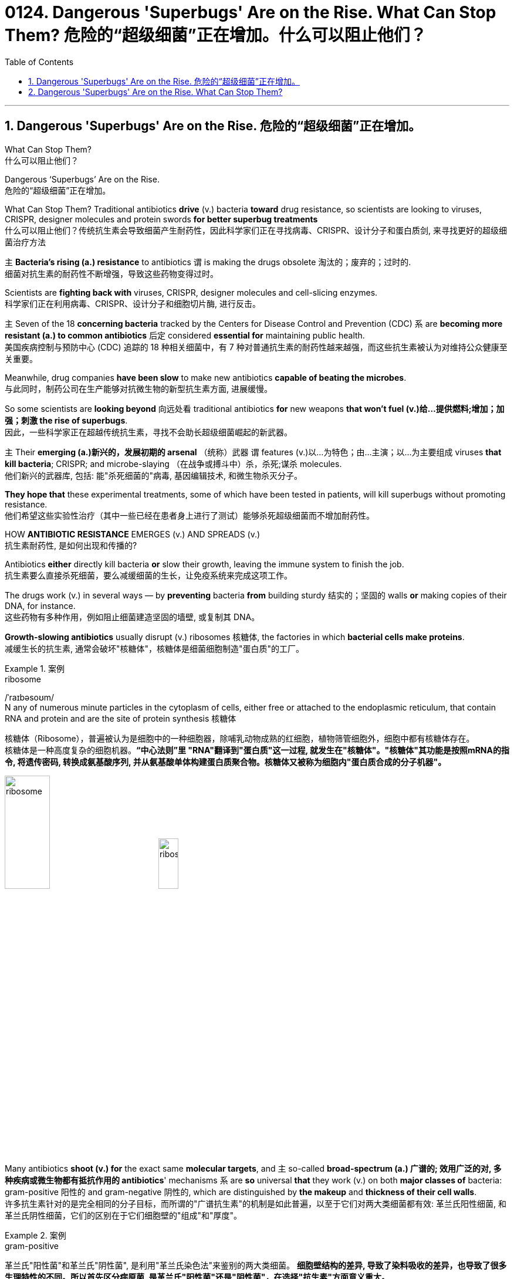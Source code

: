 
= 0124. Dangerous 'Superbugs' Are on the Rise. What Can Stop Them? 危险的“超级细菌”正在增加。什么可以阻止他们？
:toc: left
:toclevels: 3
:sectnums:

'''

== Dangerous 'Superbugs' Are on the Rise. 危险的“超级细菌”正在增加。

What Can Stop Them? +
什么可以阻止他们？ +

Dangerous ‘Superbugs’ Are on the Rise. +
危险的“超级细菌”正在增加。 +

What Can Stop Them? Traditional antibiotics *drive* (v.) bacteria *toward* drug resistance, so scientists are looking to viruses, CRISPR, designer molecules and protein swords *for better superbug treatments* +
什么可以阻止他们？传统抗生素会导致细菌产生耐药性，因此科学家们正在寻找病毒、CRISPR、设计分子和蛋白质剑, 来寻找更好的超级细菌治疗方法 +

`主` *Bacteria’s rising (a.) resistance* to antibiotics  `谓`  is making the drugs obsolete 淘汰的；废弃的；过时的. +
细菌对抗生素的耐药性不断增强，导致这些药物变得过时。 +

Scientists are *fighting back with* viruses, CRISPR, designer molecules and cell-slicing enzymes. +
科学家们正在利用病毒、CRISPR、设计分子和细胞切片酶, 进行反击。 +

`主` Seven of the 18 *concerning bacteria* tracked by the Centers for Disease Control and Prevention (CDC) `系` are *becoming more resistant (a.) to common antibiotics* 后定 considered *essential for* maintaining public health. +
美国疾病控制与预防中心 (CDC) 追踪的 18 种相关细菌中，有 7 种对普通抗生素的耐药性越来越强，而这些抗生素被认为对维持公众健康至关重要。 +

Meanwhile, drug companies *have been slow* to make new antibiotics *capable of beating the microbes*. +
与此同时，制药公司在生产能够对抗微生物的新型抗生素方面, 进展缓慢。 +

So some scientists are *looking beyond* 向远处看 traditional antibiotics *for* new weapons *that won’t fuel (v.)给…提供燃料;增加；加强；刺激 the rise of superbugs*. +
因此，一些科学家正在超越传统抗生素，寻找不会助长超级细菌崛起的新武器。 +

`主` Their *emerging (a.)新兴的，发展初期的 arsenal* （统称）武器 `谓` features (v.)以…为特色；由…主演；以…为主要组成 viruses *that kill bacteria*; CRISPR; and microbe-slaying （在战争或搏斗中）杀，杀死;谋杀 molecules. +
他们新兴的武器库, 包括: 能"杀死细菌的"病毒, 基因编辑技术, 和微生物杀灭分子。 +

*They hope that* these experimental treatments, some of which have been tested in patients, will kill superbugs without promoting resistance. +
他们希望这些实验性治疗（其中一些已经在患者身上进行了测试）能够杀死超级细菌而不增加耐药性。 +

HOW *ANTIBIOTIC RESISTANCE* EMERGES (v.) AND SPREADS (v.) +
抗生素耐药性, 是如何出现和传播的? +

Antibiotics *either* directly kill bacteria *or* slow their growth, leaving the immune system to finish the job. +
抗生素要么直接杀死细菌，要么减缓细菌的生长，让免疫系统来完成这项工作。 +

The drugs work (v.) in several ways — by *preventing* bacteria *from* building sturdy  结实的；坚固的 walls *or* making copies of their DNA, for instance. +
这些药物有多种作用，例如阻止细菌建造坚固的墙壁, 或复制其 DNA。 +

*Growth-slowing antibiotics* usually disrupt (v.) ribosomes 核糖体, the factories in which *bacterial cells make proteins*. +
减缓生长的抗生素, 通常会破坏"核糖体"，核糖体是细菌细胞制造"蛋白质"的工厂。 +


[.my1]
.案例
====
.ribosome
/ˈraɪbəsoʊm/ +
N any of numerous minute particles in the cytoplasm of cells, either free or attached to the endoplasmic reticulum, that contain RNA and protein and are the site of protein synthesis 核糖体

核糖体（Ribosome），普遍被认为是细胞中的一种细胞器，除哺乳动物成熟的红细胞，植物筛管细胞外，细胞中都有核糖体存在。 +
核糖体是一种高度复杂的细胞机器。*“中心法则”里 "RNA"翻译到"蛋白质"这一过程, 就发生在"核糖体"。"核糖体"其功能是按照mRNA的指令, 将遗传密码, 转换成氨基酸序列, 并从氨基酸单体构建蛋白质聚合物。核糖体又被称为细胞内"蛋白质合成的分子机器"。* +



image:/img/ribosome.jpg[,30%]
image:/img/ribosome2.jpg[,20%]
====

Many antibiotics *shoot (v.) for* the exact same *molecular targets*, and `主` so-called *broad-spectrum (a.) 广谱的; 效用广泛的对, 多种疾病或微生物都有抵抗作用的 antibiotics*' mechanisms `系` are *so* universal *that* they work (v.) on both *major classes of* bacteria: gram-positive 阳性的 and gram-negative 阴性的, which are distinguished by *the makeup* and *thickness of their cell walls*. +
许多抗生素针对的是完全相同的分子目标，而所谓的"广谱抗生素"的机制是如此普遍，以至于它们对两大类细菌都有效: 革兰氏阳性细菌, 和革兰氏阴性细菌，它们的区别在于它们细胞壁的"组成"和"厚度"。 +


[.my1]
.案例
====
.gram-positive
革兰氏"阳性菌"和革兰氏"阴性菌", 是利用"革兰氏染色法"来鉴别的两大类细菌。 *细胞壁结构的差异, 导致了染料吸收的差异，也导致了很多生理特性的不同。所以首先区分病原菌, 是革兰氏"阳性菌"还是"阴性菌"，在选择"抗生素"方面意义重大。* +

image:/img/gram.jpg[,] +
image:/img/gram2.jpg[,20%]


[.small]
[options="autowidth" cols="1a,1a"]
|===
|G+  革兰氏"*阳性菌*"  gram-positive |G- 革兰氏"*阴性菌*" gram-negative

|经过染色后, 细菌**细胞仍然保留初染结晶紫的"蓝紫色"**
|经过染色后, 细菌**细胞则先脱去了初染结晶紫的颜色，带上了复杂"蕃红"或"沙黄的红色"。**

|能产生"外毒素"使人致病
|产生"内毒素"使人致病

|大多数"化脓性球菌"都属于革兰氏"阳性菌". +
常见的革兰氏"阳性菌"有：葡萄球菌（Staphylococcus）、链球菌(Streptococcus)、肺炎双球菌、炭疽杆菌、白喉杆菌、破伤风杆菌等.
|大多数肠道菌, 多属于革兰氏"阴性菌" +
常见的革兰氏"阴性菌"有: 痢疾杆菌、伤寒杆菌、变形杆菌、及霍乱弧菌等。

|*大多数革兰氏阳性菌, 都对"青霉素"敏感（"结核杆菌"对"青霉素"不敏感）*
|*革兰氏阴性菌, 则对"青霉素"不敏感*（但奈瑟氏菌中的"流行性脑膜炎双球菌"和"淋病双球菌"对"青霉素"敏感），*而对"链霉素"、"氯霉素"等敏感。*

|===

====

Broad-spectrum antibiotics, in particular, pressure (v.) both harmful and helpful bacteria in the body *to evolve defensive strategies* that eject (v.)驱逐；逐出；赶出 or disable the drugs, or else alter (v.) their targets. +
尤其是广谱抗生素，会迫使体内的有害细菌和有益细菌, 进化出防御策略，驱逐或禁用药物，或者改变它们的目标。 +

Bacteria can *pick up* 改善；好转；增强 such defenses *through* random DNA mutations, or by *swapping* "resistance genes" *with* other bacteria *via* a process called *horizontal gene transfer* 水平基因转移. +
细菌可以通过随机 DNA 突变，或者通过称为"水平基因转移"的过程, 与其他细菌交换“抗性基因”来获得这种防御。 +


[.my1]
.案例
====
.pick ˈup
(1) to get better, stronger, etc.; to improve 改善；好转；增强 +
• *Trade usually picks up* in the spring. 贸易一般在春天回升。  +
• *The wind is picking up* now. 现在风愈刮愈大了。  +
• *Sales have picked up 14%* this year. 今年销售额增长了14%。

.pick sth←→ˈup
(5) to get or obtain sth 得；感染；得到 +
• I seem to *have picked up a terrible cold* from somewhere. 我似乎从什么地方染上了重感冒。 +
• *I picked up ￡30 in tips* today. 我今天得到30英镑的小费。

.horizontal gene transfer, HGT
水平基因转移："基因从一个生物体, 转移到另一个不是其后代的生物体"的过程，尤其在细菌中非常普遍。

"水平基因转移"（horizontal gene transfer, HGT），又称"侧向基因转移"（lateral gene transfer, LGT），是指**在"差异生物"个体之间，或"单个细胞"内部细胞器之间, 所进行的遗传物质的交流。** +
差异生物个体, 可以是"同种"但"含有不同的遗传信息"的生物个体，也可以是"远缘"的，甚至没有亲缘关系的生物个体。 +
单个细胞内部细胞器, 主要指的是叶绿体、线粒体及细胞核。 +

**"水平基因转移", 是相对于"垂直基因转移"（亲代传递给子代）而提出的，它打破了亲缘关系的界限，**使基因流动的可能变得更为复杂。

1959年，一系列的文章报道了大肠杆菌（Escherichia coli）的高频转导（Hfr）菌株, 可以将遗传信息, 传递给特定的鼠伤寒沙门氏菌（Salmonella typhimurium）突变菌株。

"抗药性病原菌"的大量出现，**许多药物，特别是"抗生素"已经不能抑制或杀死原来敏感的病原菌，这已不仅仅是"基因突变"可解释的，可能与抗药性"基因的水平转移"有关。**已发现基因的转移, 不仅仅是发生在"细菌"之间，而且也发生在"细菌"与"高等生物"之间，甚至是"高等生物"之间。

image:/img/horizontal gene transfer.jpg[,]
image:/img/horizontal gene transfer2.png[,]

====

By making these *gene transfers*, bacteria can quickly *spread* (v.) such mutations *to* additional bacterial populations in the body and in the environment. +
通过进行这些基因转移，细菌可以快速将此类突变, 传播到体内和环境中的其他细菌群体。 +

*The misuse of* antibiotics in health care, as well as in agriculture, has given bacteria *endless opportunities* to develop (v.) resistance, *raising the chance* that once-treatable infections *will become life-threatening*. +
医疗保健和农业中抗生素的滥用, 给细菌提供了无限的机会产生耐药性，从而增加了曾经可治疗的感染变得危及生命的可能性。 +

*HARNESSING*  (v.) 给（马等）上挽具;控制，利用（以产生能量等） VIRUSES *TO FIGHT* (v.) BACTERIA +
利用病毒对抗细菌 +

`主` One of *the proposed 被提议的，建议的 alternatives* to antibiotics `谓` was first conceived (v.)想出（主意、计划等）；想象；构想；设想; 怀孕；怀（胎） more than a century ago, before the 1928 discovery of penicillin. +
一个多世纪前，即 1928 年"青霉素"被发现之前，人们首次提出了抗生素替代品之一。 +

Called *phage [病毒] 噬菌体 therapy*, it uses *bacteria-infecting viruses* called bacteriophages [病毒] 噬菌体, or simply "phages," which typically kill the germs 细菌 by *invading their cells* and *splitting （使）撕裂 them open* from the inside. +
这种疗法被称为"噬菌体疗法"，它使用称为"噬菌体"的细菌, 来感染病毒，或简称为“噬菌体”，通常通过侵入细胞, 并从内部将其切开, 来杀死细菌。 +


[.my1]
.案例
====
.phage
/feɪdʒ/ +
N bacteriophage的缩写. [病毒] 噬菌体 +
--> 来自希腊语phagein,吃，词源同esophagus,geophagy.引申词义噬菌体。

image:/img/phage.jpg[,20%]
====

Phages can also *pressure* bacteria *into* giving up *key tools* in their *drug resistance tool kits*. +
噬菌体还可以迫使细菌放弃其"耐药工具包"中的关键工具。 +

For example, *a phage called U136B* can have this effect on *E.coli* 大肠杆菌. To infiltrate (v.)（使）悄悄进入，潜入;渗入；渗透 E. coli, the phage *uses (v.) an efflux 流出 pump* 外排泵, a protein 后定 E. coli normally uses (v.) *to pump* (v.) antibiotics *out of the cell*. +
例如，一种名为 U136B 的噬菌体, 可以对大肠杆菌产生这种作用。为了渗透大肠杆菌，噬菌体使用"外排泵"，这是大肠杆菌通常用来"将抗生素, 泵出细胞"的蛋白质。 +


[.my1]
.案例
====
.E. coli
/ˌiː ˈkəʊlaɪ/  +
[ U] a type of bacteria that lives inside humans and some animals, some forms of which can cause food poisoning 大肠杆菌

image:/img/E. coli.jpg[,20%]

Escherichiacoli 大肠杆菌, 是动物肠道中的正常寄居菌，其中很小一部分在一定条件下引起疾病。大肠杆菌的血清型, 能够引起人体或动物胃肠道感染. 除胃肠道感染以外，还会引起尿道感染、关节炎、脑膜炎, 以及败血型感染等. +

目前国际公认的分类，主要有六个种类的大肠杆菌.

根据"大肠杆菌"在感染过程中能否产生"肠毒素"的能力，可将大肠杆菌分为两大类：即"产肠毒素性"的大肠杆菌, 和"非产肠毒素性"的大肠杆菌。*"产肠毒素性"的大肠杆菌, 是人和多种动物的任何"感染性腹泻"的重要病原.*

对人和多种动物来讲，由于病原大肠杆菌常常倾向具有一定的宿主特异性，对人有致病作用的菌株, 常常是很少引起动物的感染，反之亦然，据此可将病原大肠杆菌, 大致上将其划分为两种：即"人病原大肠杆菌"和"动物病原大肠杆菌"。

大肠杆菌是短杆菌，两端呈钝圆形，"革兰阴性"。有时因环境不同，个别菌体出现近似球杆状或长丝状；大肠杆菌多是单一或两个存在，但不会排列呈长链形状.

.infiltrate
(v.)*~ (sb) (into sth)* : to enter or make sb enter a place or an organization secretly, especially in order to get information that can be used against it （使）悄悄进入，潜入 +
- The headquarters *had been infiltrated by* enemy spies. 总部混入了敌方特务。 +

--> in-,进入，使，filter,渗透，过滤。即渗进去的，引申词义潜入，渗透。


.efflux = effluence
/ˈɛflʌks/  +
N the act or process of flowing out 流出
====

If the E. coli *tries to change* this pump *to escape* the phage, *it reduces the bacterium’s ability* to pump out antibiotics. +
如果大肠杆菌试图改变这个泵, 以逃避噬菌体，就会降低"细菌泵出抗生素"的能力。 +

And *unlike with antibiotics*, bacteria *are unlikely to gain widespread resistance to* phage therapy. +
与抗生素不同的是，细菌不太可能对"噬菌体疗法"产生广泛的耐药性。 +

*Antibiotic resistance* 细菌对抗生素的耐药性 has been dramatically accelerated （使）加速，加快 by the misuse and overuse of antibiotics, especially broad-spectrum antibiotics that *work (v.) on* a variety of bacteria. +
滥用和过度使用抗生素，尤其是对多种细菌有效的广谱抗生素，大大加速了抗生素耐药性的产生。 +

Phages, by contrast, can *have much narrower targets* than *even narrow-spectrum antibiotics* — for instance, targeting (v.) a protein 后定 *found in only one or a few strains* 菌株;（动、植物的）系，品系，品种；（疾病的）类型 within one bacterial species. +
相比之下，噬菌体的靶标, 甚至比"窄谱抗生素"还要窄得多，例如，针对一种细菌物种中的, 仅一种或几种菌株中发现的蛋白质。(即利用自然界中的相生相克, 用生物来打败生物, 而不是之前的用化学来打败生物) +

*The target bacterium* can still *evolve (v.) resistance to* an individual phage — but by *picking the right combination of phages*, scientists *can make it* so that the bacterium’s evolution *comes at a cost*. +
目标细菌仍然可以进化出"对单个噬菌体的抵抗力"，但通过选择正确的噬菌体组合，科学家可以使细菌的进化付出代价。 +

This cost *might be* a decrease in virulence 毒性; 致命性 or *an increased vulnerability* to antibiotics. +
这种代价可能是"毒力降低"或"对抗生素的脆弱性增加"。 +

*So far* in clinical trials, though, *phage therapy* generally *hasn’t worked (v.) better than* standard antibiotics or a placebo  (无药用效果的)安慰剂. +
然而，到目前为止，在临床试验中，噬菌体疗法的效果通常并不比标准抗生素或安慰剂更好。 +


[.my1]
.案例
====
.placebo
/pləˈsiːboʊ/ +
--> 在基督教中，当人去世后要在教堂举行葬礼，在葬礼上要为他念祷词。祷词的第一句是“I will please *the Lord in the land of the living*”（我请求尘世之主）。**在拉丁语中，该祷词的第一个词是placebo，等于英语中的“I will please”，词源与please相同。**因此，人们就将这段祷词称为 placebo。 +
由于人们所念的祷词往往会有意美化死者，因此人们就把那种阿谀奉承的话称为 placebo，将阿谀奉承称为sing placebos。  +
18世纪的英国名医 William Cullen 大力宣扬“安慰疗法”，并用 placebo 来表示“安慰剂”，即无特定疗效的方法或药物，仅仅用来舒缓患者情绪。
====

*Topline 头条新闻的，顶流的；享有最高声誉的 results* from two recent trials *hint (v.) at* 暗示；透露；示意 the treatment’s effectiveness *in specific lung and foot infections*, but the full results *have yet to be released*. +
最近两项试验的主要结果, 暗示了该疗法对特定肺部和足部感染的有效性，但完整结果尚未公布。 +


[.my1]
.案例
====
.hint
(v.) *~ (at sth)* : to suggest sth in an indirect way 暗示；透露；示意 +
- What are you *hinting at*? 你在暗示什么？
====

Success in future trials *will be key* to getting phages into the clinic, Turner said. +
特纳说，未来试验的成功, 将是噬菌体进入临床的关键。 +

Those trials will have to ① show *the therapy works (v.) for* multiple types of infections, ② *determine (v.) dosage* and ③ confirm (v.) phage therapies don’t hurt (v.) *helpful bacteria* in the body. +
这些试验必须证明, 该疗法适用于多种类型的感染，确定剂量, 并确认"噬菌体疗法"不会伤害体内的"有益细菌"。 +

TURNING (v.) BACTERIA’S DEFENSES AGAINST THEM +
改变细菌的防御机制 +

Although *made famous*  作为 as *a powerful gene-editing tool*, CRISPR technology *was actually adapted  改编；改写 from* an immune system 后定 found in many bacteria: CRISPR-Cas. +
尽管 CRISPR 技术, 因强大的基因编辑工具而闻名，但它实际上是从许多细菌中发现的免疫系统改编而来的：即 CRISPR-Cas。 +


[.my1]
.案例
====
.adapt
(v.)
1.[ VN] ~ sth (for sth)to change sth in order to make it suitable for a new use or situation 使适应，使适合（新用途、新情况） +
2.[ VN] *~ sth (for sth) (from sth)* : to change a book or play so that it can be made into a play, film/movie, television programme, etc. 改编；改写 +
• Three of her novels *have been adapted for television*. 她的长篇小说中有三部已改编成电视节目。
====

*The key components* of this immune system include *molecular scissors*, known as *Cas proteins*, and *a memory bank* of *DNA snippets* 片断;一小段（谈话、音乐等）;一小条（消息）；一则（新闻） that a bacterium *has collected from phages* that once infected it. +
该免疫系统的关键组成部分, 包括分子剪刀（称为 Cas 蛋白）, 以及细菌从曾经感染它的"噬菌体"中收集的 DNA 片段(即噬菌体身上的DNA)记忆库。 +


By *tapping (v.)利用，开发，发掘（已有的资源、知识等） its memory bank*, CRISPR-Cas can ① *guide* (v.) its lethal 致命的；可致死的 scissors *to* a precise point *in an invading phage’s DNA* and ② *snip (v.)（用剪刀快速）剪，剪断，剪开 it* like a piece of ribbon. +
通过利用其记忆库，CRISPR-Cas 可以引导其致命剪刀, 到达入侵噬菌体 DNA 的精确位置，然后"像剪断一条丝带一样"将其(将噬菌体)剪断。 +


[.my1]
.案例
====
.tap
(v.) *~ (into) sth* : to make use of a source of energy, knowledge, etc. that already exists 利用，开发，发掘（已有的资源、知识等） +
[ VN] +
• We need to tap (v.) the expertise of the people we already have. 我们需要利用我们现有人员的专业知识。
====

On occasion, though, *rather than* attacking phages, CRISPR-Cas can accidentally *go after* 追求; 追捕; 追击 the bacterial cell’s own DNA, triggering (v.) a lethal *autoimmune 自体免疫的；自身免疫的 reaction*. +
但有时，CRISPR-Cas 不会攻击"噬菌体"，而是会意外地攻击细菌细胞自身的 DNA，从而引发致命的"自身免疫反应"。 +

This phenomenon *inspired* Beisel and his colleagues *to explore* using (v.) CRISPR-Cas *to shred (v.)切碎；撕碎 bacterial cells' DNA*. +
这一现象启发 Beisel 和他的同事, 探索使用 CRISPR-Cas 来粉碎细菌细胞的 DNA。 +


[.my1]
.案例
====
.shred
(v.)[ VN] to cut or tear sth into small pieces 切碎；撕碎
====

*The real draw 有吸引力的人（或事物） of it* is that *it is a sequence-specific tool*, meaning *it targets (v.) only the DNA* you tell it to, and not sequences (n.) 后定 *present (v.) in other bacteria*. +
它的真正吸引力在于, 它是一种"序列特异性工具"，这意味着, 它只针对你告诉它的 DNA，而不是其他细菌中存在的序列。 +



So, once *administered (v.) 施行；执行;给予；提供 to a patient*, the CRISPR machinery （统称）机器 *gets into* a set of cells, but `主` only those 后定 that have the sequence or sequences you picked `谓` will be attacked and killed. +
因此，一旦对患者施用，CRISPR 机器就会进入一组细胞，但只有那些"具有您选择的序列的细胞"才会受到攻击, 并被杀死。 +


How do you *get CRISPR-Cas into the right bacteria*? *Various research groups* are testing (v.) different delivery methods, but at present, the *best strategy seems to be* loading (v.) CRISPR machinery into a phage 后定 that infects the target bacterium. +
如何将 CRISPR-Cas 导入正确的细菌中？不同的研究小组正在测试不同的递送方法，但目前最好的策略似乎是, 将 CRISPR 机器加载到"感染目标细菌的"噬菌体中。 +


*DESIGNER (a.)由著名设计师设计的 MOLECULES* TO KILL BACTERIA +
设计杀死细菌的分子 +


Beyond *phages and CRISPR*, scientists are developing antibiotic alternatives that harness (v.)控制，利用（以产生能量等）; 给（马等）上挽具  bacteria-slaying peptides 肽 — *short chains* of protein building (v.) blocks — and enzymes, *specialized proteins* 后定 that jump-start (v.)全力以赴启动；加大力度以加快启动;用跨接引线启动（汽车发动机） chemical reactions. +
除了噬菌体和 CRISPR 之外，科学家们还在开发抗生素替代品，利用"杀菌肽"（肽是蛋白质中, 氨基酸链条的短链）和"酶"（启动化学反应的特殊蛋白质）。 +


[.my1]
.案例
====
.peptide
/ˈpeptaɪd/ +
( chemistry 化) a chemical consisting of two or more amino acids joined together 肽

**"氨基酸"是组成"蛋白质"的基本单位，**一般认为蛋白质是由51个以上的氨基酸组成的. 而在生命体中，**还存在一种介于氨基酸和蛋白质之间的生化物质，它由2-50个氨基酸组成，科学界将其称为“肽”。** +
肽分为两种: +
-> 通常把2-10个氨基酸组成的肽, 称为"低聚肽"，也称小分子"蛋白肽". +
-> 把11-50个氨基酸组成的肽, 称为"多肽"。


image:/img/peptide3.webp[,50%]

一个氨基酸的"氨基", 与另一个氨基酸的"羧基", 可以缩合成"肽". 形成的"酰胺基"在蛋白质化学中, 称为"肽键"。 +
氨基酸的分子最小，蛋白质最大，**两个或以上的氨基酸, 脱水缩合形成若干个肽键, 从而组成一个"肽链". 多个肽链进行多级折叠就组成一个蛋白质分子。蛋白质有时也被称为“多肽”。** 二胜肽（简称二肽），就是由二个氨基酸组成的蛋白质片段。

image:/img/peptide.png[,50%]
image:/img/peptide2.webp[,40%]


====


These molecules **differ (v.) from antibiotics** because they can kill *a very narrow range of bacteria* by targeting (v.) *bacterial proteins* that cannot easily gain (v.) resistance to their attacks. +
这些分子与抗生素的不同之处在于，它们可以通过瞄准"不容易对它们的攻击产生抵抗力的"细菌蛋白质，杀死范围很窄的细菌。 +


*Lab-made molecules* called *peptide nucleic acids* (PNAs) are some of the most promising candidates （竞选或求职的）候选人，申请人. +
实验室制造的"肽核酸"（PNA）分子, 是最有前途的候选分子之一。 +


[.my1]
.案例
====
.peptide nucleic acid

肽核酸（Peptide nucleic acid；PNA）是一种与DNA和RNA相似的化学物质，**可经由人工合成制造，**用来作为生物学研究或是医学治疗。*地球上已知的生物, 并未发现任何体内拥有PNA的个体。*

肽核酸 (PNA), 是一类以"多肽骨架"取代"糖磷酸主链"的DNA类似物. +
不同于DNA或DNA、RNA间的杂交，PNA与DNA或RNA的杂交, 几乎不受杂交体系"盐浓度"影响，与DNA或RNA分子的杂交能力, 远优于DNA/DNA或DNA/RNA. 表现在很高的杂交稳定性、优良的特异序列识别能力、不被"核酸酶"和"蛋白酶"水解。

image:/img/peptide nucleic acid.png[,40%]
image:/img/peptide nucleic acid2.gif[,40%]


====

These *engineered molecules* can be designed *to block* (v.) bacterial cells *from building* essential proteins that are crucial (a.) to their survival. +
这些工程分子, 可以被设计来阻止细菌细胞构建对其生存至关重要的必需蛋白质。 +

PNAs *do this* by *latching (v.)变得依附于;纠缠，缠住（某人） onto* specific mRNA, 后定 *genetic molecules* that carry (v.) the instructions for building proteins *from* the cell’s control center *to* its protein construction sites. +
PNA 通过锁定特定的 mRNA 来实现这一点，mRNA 是一种遗传分子, 它携带着这个指令: 从细胞控制中心, 来到蛋白质构建位点, 来构建蛋白质。 +


[.my1]
.案例
====
.latch
[ VN] to fasten sth with a latch 用插销插上；用碰锁锁上 +

image:/img/latch.jpg[,20%]

.latch ˈon (to sb/sth)ˌlatch ˈonto sb/sth
( informal ) +
(1) to become attached to sb/sth 变得依附于 +
• antibodies that latch onto germs 依附于细菌的抗体

(2) to join sb and stay in their company, especially when they would prefer you not to be with them 纠缠，缠住（某人） +
(3) to develop a strong interest in sth 对…产生浓厚的兴趣
====


PNAs cannot *enter* (v.) bacterial cells *on their own*, though, so they’re typically *attached to* other peptides that *easily pass (v.) through* the bacterial cell wall. +
不过，PNA 本身无法进入细菌细胞，因此它们通常附着在其他的"肽"上, 这种"肽"能够容易穿过细菌的"细胞壁"。 +


By targeting (v.) proteins *that cells cannot change (v.) without harming themselves*, PNAs can avoid *triggering (v.) drug resistance*. +
通过瞄准这种"肽" -- 细胞无法改变这种"肽", 否则就会伤害到自身，这样 PNA 就可以避免引发"细菌产生耐药性"。 +

The engineered molecules *could also be made* to target (v.) proteins *that directly contribute to antibiotic resistance*, for example, ① the *efflux pumps* 后定 used (v.) *to push* antibiotics *out of cells* or ② the enzymes 后定 *capable of disabling the drugs*. +
经过工程改造后的分子, 还可以针对这种蛋白质起作用 -- 该蛋白质会对"细菌产生耐药性"有帮助. 这些蛋白质例如: "外排泵", 作用是将"抗生素"推出细胞. 或是"酶," 该酶能使药物失效。

By *emptying (v.) a germ’s drug resistance tool kit*, PNAs can then *make it vulnerable to* standard treatments. +
通过清空细菌的"耐药性工具包"，PNA 可以使细菌容易被"标准治疗"所伤害。 +


*Antibacterial PNAs* are still *being tested* in *lab dishes  碟；盘 and animals* and *have not yet moved into* human trials. +
抗菌 PNA 仍在实验室培养皿和动物中进行测试，尚未进入人体试验。 +

And, scientists *need to make sure* PNA-based treatments don’t inadvertently 无意地；不经意地 **mess (v.)使不整洁；弄脏；弄乱 with** 卷入有害的事；与某人有牵连 human cells or helpful bacteria. +
而且，科学家需要确保基于 PNA 的治疗, 不会无意中干扰人体细胞或有益细菌。 +


[.my1]
.案例
====
.mess with sb/sth
( usually used in negative sentences 通常用于否定句 ) to get involved with sb/sth that may be harmful 卷入有害的事；与某人有牵连 +
• *I wouldn't mess with him* if I were you. 我要是你就会离他远点儿。
====

*In addition to* peptides like PNAs, *enzymes called lysins* 细胞溶解酶 are another promising treatment option. +
除了 PNA 等肽之外，称为"溶素"的酶, 是另一种有前途的治疗选择。 +


[.my1]
.案例
====
.lysin
/ˈlaɪsɪn/  +
N any of a group of antibodies or other agents that cause dissolution of cells against which they are directed 细胞溶解酶; 细胞溶解素

溶解酶是一种碱性蛋白质，由吞噬细胞所分泌，对革兰阳性细菌敏感。

====

Lysins *are used (v.) in nature* by phages *to split (v.) bacteria open* from the inside. +
在自然界中，噬菌体利用"赖氨酸"从内部撕裂细菌。 +

They *act (v.) like tiny swords* that slice (v.) through *the outer wall* of a bacterial cell, spilling (v.)（使）洒出，泼出，溢出 its guts. +
它们就像小剑一样，可以切开细菌细胞的外壁，释放出内脏。 +

The molecular sabers 军刀；佩剑 *are unlikely to promote (v.) resistance* because bacteria *cannot easily change (v.) the essential cell-wall components* (n.) that lysins target (v.). +
这种分子军刀, 不太可能促进耐药性，因为细菌无法轻易改变溶解酶所针对的"细菌的细胞壁的重要组成成分"。 +
 +

Lysins *slaughter (v.)屠宰；宰杀 bacteria quickly* upon contact 一旦接触, and they can be very specific, killing (v.) some types of bacteria *while sparing (v.)抽出；拨出；留出；匀出;饶恕；赦免；放过；使逃脱 others*. +
溶素在接触细菌后, 会迅速杀死细菌，而且它们的作用非常明确，可以杀死某些类型的细菌，同时会放过其他类型的细菌。 +

Furthermore, lysins *can be tweaked  (v.)扭；拧；扯;稍稍调整（机器、系统等） in the lab* to change *which bacteria they target* (v.), *boost (v.) their potency*  影响力；支配力；效力 and improve (v.) their durability 持久性，耐用性 in the body. +
此外，在实验室中, 可以对"溶解酶"进行校正调整，以改变它们针对的目标细菌，增强它们的效力, 并提高它们在体内的耐久性。 +


Some lysins *have entered mid- and late-stage human trials* with hundreds of participants, *in which* they’ve been tested *as supplementary treatments to antibiotics* but garnered (v.)获得，得到，收集（信息、支持等） mixed results. +
一些溶素已进入中期和后期人体试验，有数百名参与者，其中它们作为"抗生素"的补充治疗进行了测试，但获得的结果好坏参半。 +


[.my1]
.案例
====
.garner
/ˈɡɑːrnər/ +
(v.)[ VN] ( formal ) to obtain or collect sth such as information, support, etc. 获得，得到，收集（信息、支持等） +
--> 来自granary的拼写变体，词源同grain, 原指谷仓。后用做动词，指收集。
====

ANTIBIOTIC STEWARDSHIP (n.)管理；看管；组织工作 CAN SAVE LIVES, IN THE MEANTIME +
同时，抗生素管理可以拯救生命 +


[.my1]
.案例
====
.steward·ship
/ˈstjuːədʃɪp/  +
[ U] ( formal ) the act of *taking care of* or *managing* sth, for example property, an organization, money or valuable objects 管理；看管；组织工作 +
• The organization certainly prospered (v.) *under his stewardship*. 不可否认，这个组织在他的管理下兴旺了起来。
====

Until these next-gen bacteria slayers *make it to market*, immediate measures *must be taken* to stall (v.)（使）熄火，抛锚;拖住（以赢得时间做某事） the rise of superbugs, by *preventing the misuse of antibiotics* that pressures (v.) bacteria to evolve (v.) resistance *in the first place* 首先. +
在这些下一代细菌杀手进入市场之前，必须立即采取措施阻止超级细菌的崛起，首先要防止滥用抗生素，从而迫使细菌产生耐药性。 +


For example, doctors can *be more diligent (a.)孜孜不倦的；勤勉的；刻苦的 about* confirming (v.) that `主` bacteria, not viruses, `系` are behind a patient’s infection *before prescribing (v.) antibiotics*. +
例如，在开出"抗生素处方"之前，医生可以更加努力地确认患者感染的原因是细菌，而不是病毒。 +

Other safeguards can include (v.) *auditing  (v.)审计；稽核 doctors' prescriptions* 处方；药方 to see (v.) *if narrower-spectrum drugs could be used* instead of broad ones, or *requiring (v.) special clearance （录用或准许接触机密等以前的）审查许可，审核批准 for* the broadest-spectrum drugs. +
其他保障措施包括, 审核医生的处方，看看是否可以使用窄谱药物来代替"广谱药物"，或者要求对"最广谱的药物"进行特殊许可。 +

These steps are essential *not only* in hospitals *but* everywhere 后定 antibiotics are prescribed, *from* primary care *to* dentistry (n.)牙科学;牙科医术；牙医的工作. +
这些步骤不仅在医院中至关重要，而且在从初级保健到牙科等所有开抗生素处方的地方, 都至关重要。


'''


== Dangerous 'Superbugs' Are on the Rise. What Can Stop Them?

Dangerous ‘Superbugs’ Are on the Rise. What Can Stop Them?
Traditional antibiotics drive bacteria toward drug resistance, so scientists are looking to viruses, CRISPR, designer molecules and protein swords for better superbug treatments

Bacteria's rising resistance to antibiotics is making the drugs obsolete. Scientists are fighting back with viruses, CRISPR, designer molecules and cell-slicing enzymes.

Seven of the 18 concerning bacteria tracked by the Centers for Disease Control and Prevention (CDC) are becoming more resistant to common antibiotics considered essential for maintaining public health. Meanwhile, drug companies have been slow to make new antibiotics capable of beating the microbes.

So some scientists are looking beyond traditional antibiotics for new weapons that won't fuel the rise of superbugs. Their emerging arsenal features viruses that kill bacteria; CRISPR; and microbe-slaying molecules. They hope that these experimental treatments, some of which have been tested in patients, will kill superbugs without promoting resistance.


HOW ANTIBIOTIC RESISTANCE EMERGES AND SPREADS

Antibiotics either directly kill bacteria or slow their growth, leaving the immune system to finish the job. The drugs work in several ways — by preventing bacteria from building sturdy walls or making copies of their DNA, for instance. Growth-slowing antibiotics usually disrupt ribosomes, the factories in which bacterial cells make proteins.

Many antibiotics shoot for the exact same molecular targets, and so-called broad-spectrum antibiotics' mechanisms are so universal that they work on both major classes of bacteria: gram-positive and gram-negative, which are distinguished by the makeup and thickness of their cell walls. Broad-spectrum antibiotics, in particular, pressure both harmful and helpful bacteria in the body to evolve defensive strategies that eject or disable the drugs, or else alter their targets.

Bacteria can pick up such defenses through random DNA mutations, or by swapping "resistance genes" with other bacteria via a process called horizontal gene transfer. By making these gene transfers, bacteria can quickly spread such mutations to additional bacterial populations in the body and in the environment.

The misuse of antibiotics in health care, as well as in agriculture, has given bacteria endless opportunities to develop resistance, raising the chance that once-treatable infections will become life-threatening.

HARNESSING VIRUSES TO FIGHT BACTERIA

One of the proposed alternatives to antibiotics was first conceived more than a century ago, before the 1928 discovery of penicillin. Called phage therapy, it uses bacteria-infecting viruses called  bacteriophages, or simply "phages," which typically kill the germs by invading their cells and splitting them open from the inside.

Phages can also pressure bacteria into giving up key tools in their drug resistance tool kits. For example, a phage called U136B can have this effect on E. coli. To infiltrate E. coli, the phage uses an efflux pump, a protein E. coli normally uses to pump antibiotics out of the cell. If the E. coli tries to change this pump to escape the phage, it reduces the bacterium's ability to pump out antibiotics.

And unlike with antibiotics, bacteria are unlikely to gain widespread resistance to phage therapy.

Here's why: Antibiotic resistance has been dramatically accelerated by the misuse and overuse of antibiotics, especially broad-spectrum antibiotics that work on a variety of bacteria. Phages, by contrast, can have much narrower targets than even narrow-spectrum antibiotics — for instance, targeting a protein found in only one or a few strains within one bacterial species.


The target bacterium can still evolve resistance to an individual phage — but by picking the right combination of phages, scientists can make it so that the bacterium's evolution comes at a cost. This cost might be a decrease in virulence or an increased vulnerability to antibiotics.

So far in clinical trials, though, phage therapy generally hasn't worked better than standard antibiotics or a placebo. Topline results from two recent trials hint at the treatment's effectiveness in specific lung and foot infections, but the full results have yet to be released.

Success in future trials will be key to getting phages into the clinic, Turner said. Those trials will have to show the therapy works for multiple types of infections, determine dosage and confirm phage therapies don't hurt helpful bacteria in the body.


TURNING BACTERIA'S DEFENSES AGAINST THEM


Although made famous as a powerful gene-editing tool, CRISPR technology was actually adapted from an immune system found in many bacteria: CRISPR-Cas.


The key components of this immune system include molecular scissors, known as Cas proteins, and a memory bank of DNA snippets that a bacterium has collected from phages that once infected it. By tapping its memory bank, CRISPR-Cas can guide its lethal scissors to a precise point in an invading phage's DNA and snip it like a piece of ribbon.

On occasion, though, rather than attacking phages, CRISPR-Cas can accidentally go after the bacterial cell's own DNA, triggering a lethal autoimmune reaction. This phenomenon inspired Beisel and his colleagues to explore using CRISPR-Cas to shred bacterial cells' DNA.

The real draw of it is that it is a sequence-specific tool, meaning it targets only the DNA you tell it to, and not sequences present in other bacteria. So, once administered to a patient, "the CRISPR machinery gets into a set of cells, but only those that have the sequence or sequences you picked will be attacked and killed.

How do you get CRISPR-Cas into the right bacteria? Various research groups are testing different delivery methods, but at present, the best strategy seems to be loading CRISPR machinery into a phage that infects the target bacterium.

DESIGNER MOLECULES TO KILL BACTERIA

Beyond phages and CRISPR, scientists are developing antibiotic alternatives that harness bacteria-slaying peptides — short chains of protein building blocks— and enzymes, specialized proteins that jump-start chemical reactions. These molecules differ from antibiotics because they can kill a very narrow range of bacteria by targeting bacterial proteins that cannot easily gain resistance to their attacks.

Lab-made molecules called peptide nucleic acids (PNAs) are some of the most promising candidates. These engineered molecules can be designed to block bacterial cells from building essential proteins that are crucial to their survival. PNAs do this by latching onto specific mRNA, genetic molecules that carry the instructions for building proteins from the cell's control center to its protein construction sites. PNAs cannot enter bacterial cells on their own, though, so they're typically attached to other peptides that easily pass through the bacterial cell wall.


By targeting proteins that cells cannot change without harming themselves, PNAs can avoid triggering drug resistance. The engineered molecules could also be made to target proteins that directly contribute to antibiotic resistance, for example, the efflux pumps used to push antibiotics out of cells or the enzymes capable of disabling the drugs. By emptying a germ's drug resistance tool kit, PNAs can then make it vulnerable to standard treatments.

Antibacterial PNAs are still being tested in lab dishes and animals and have not yet moved into human trials. And, scientists need to make sure PNA-based treatments don't inadvertently mess with human cells or helpful bacteria.



In addition to peptides like PNAs, enzymes called lysins are another promising treatment option. Lysins are used in nature by phages to split bacteria open from the inside. They act like tiny swords that slice through the outer wall of a bacterial cell, spilling its guts. The molecular sabers are unlikely to promote resistance because bacteria cannot easily change the essential cell-wall components that lysins target.

Lysins slaughter bacteria quickly upon contact, and they can be very specific, killing some types of bacteria while sparing others. Furthermore, lysins can be tweaked in the lab to change which bacteria they target, boost their potency and improve their durability in the body.

Some lysins have entered mid- and late-stage human trials with hundreds of participants, in which they've been tested as supplementary treatments to antibiotics but garnered mixed results.

ANTIBIOTIC STEWARDSHIP CAN SAVE LIVES, IN THE MEANTIME

Until these next-gen bacteria slayers make it to market, immediate measures must be taken to stall the rise of superbugs, by preventing the misuse of antibiotics that pressures bacteria to evolve resistance in the first place.


For example, doctors can be more diligent about confirming that bacteria, not viruses, are behind a patient's infection before prescribing antibiotics.  Other safeguards can include auditing doctors' prescriptions to see if narrower-spectrum drugs could be used instead of broad ones, or requiring special clearance for the broadest-spectrum drugs. These steps are essential not only in hospitals but everywhere antibiotics are prescribed, from primary care to dentistry.


'''




